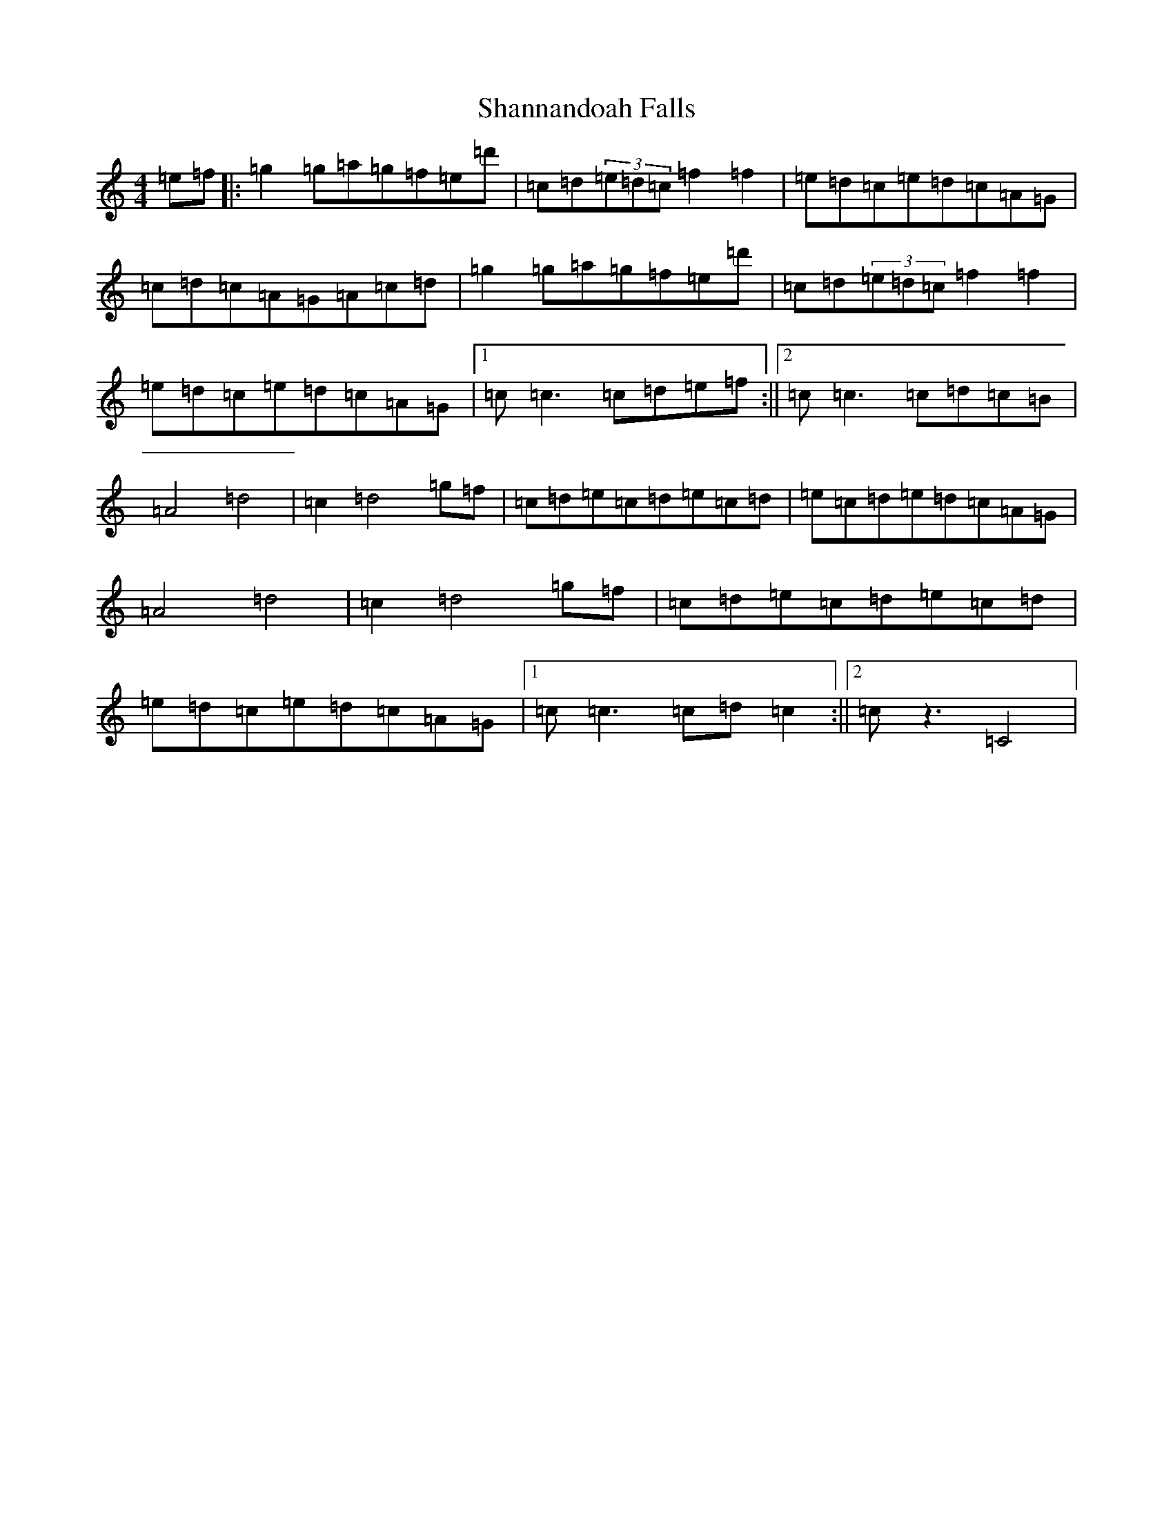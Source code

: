 X: 19229
T: Shannandoah Falls
S: https://thesession.org/tunes/3821#setting3821
Z: A Major
R: hornpipe
M: 4/4
L: 1/8
K: C Major
=e=f|:=g2=g=a=g=f=e=d'|=c=d(3=e=d=c=f2=f2|=e=d=c=e=d=c=A=G|=c=d=c=A=G=A=c=d|=g2=g=a=g=f=e=d'|=c=d(3=e=d=c=f2=f2|=e=d=c=e=d=c=A=G|1=c=c3=c=d=e=f:||2=c=c3=c=d=c=B|=A4=d4|=c2=d4=g=f|=c=d=e=c=d=e=c=d|=e=c=d=e=d=c=A=G|=A4=d4|=c2=d4=g=f|=c=d=e=c=d=e=c=d|=e=d=c=e=d=c=A=G|1=c=c3=c=d=c2:||2=cz3=C4|